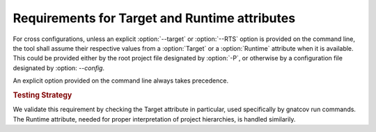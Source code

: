 Requirements for Target and Runtime attributes
====================================================

For cross configurations, unless an explicit :option:`--target` or
:option:`--RTS` option is provided on the command line, the tool shall
assume their respective values from a :option:`Target` or a
:option:`Runtime` attribute when it is available. This could be
provided either by the root project file designated by :option:`-P`,
or otherwise by a configuration file designated by :option:
`--config`.

An explicit option provided on the command line always takes precedence.

.. rubric:: Testing Strategy

We validate this requirement by checking the Target attribute in particular,
used specifically by gnatcov run commands. The Runtime attribute, needed for
proper interpretation of project hierarchies, is handled similarily.

.. qmlink:: TCIndexImporter

   *
